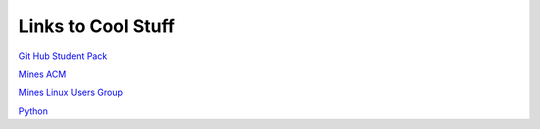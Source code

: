 Links to Cool Stuff
===================

`Git Hub Student Pack`_

`Mines ACM`_

`Mines Linux Users Group`_

Python_

.. _Git Hub Student Pack: https://education.github.com/pack
.. _Mines ACM: acm.mines.edu
.. _Mines Linux Users Group: lug.mines.edu
.. _Python: https://docs.python.org/3.6/tutorial/
